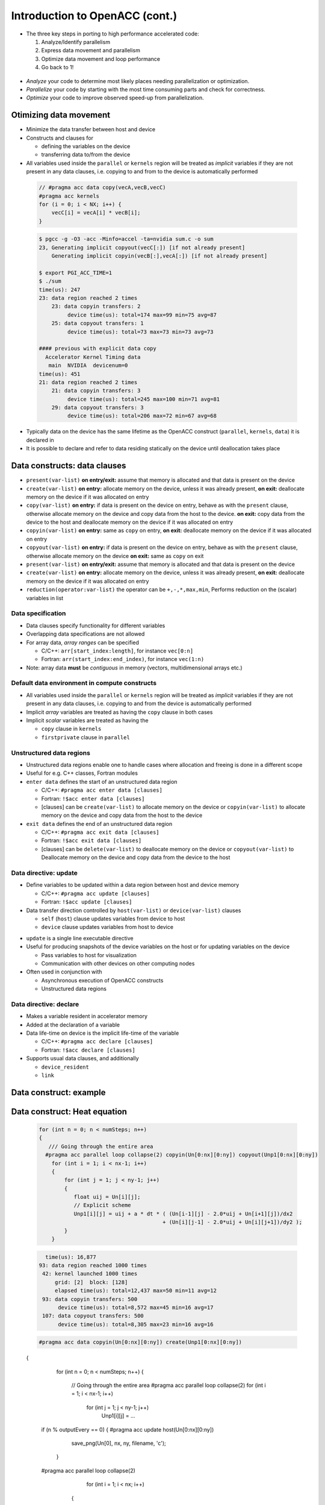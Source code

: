 .. _openacc-heat-equation:

Introduction to OpenACC (cont.)
================================


-  The three key steps in porting to high performance accelerated code:

   1. Analyze/Identify parallelism
   2. Express data movement and parallelism
   3. Optimize data movement and loop performance
   4. Go back to 1!

 .. image:: img/development-cycle.png

- *Analyze* your code to determine most likely places needing parallelization or optimization.

- *Parallelize* your code by starting with the most time consuming parts and check for correctness.

- *Optimize* your code to improve observed speed-up from parallelization.

.. - One should generally start the process at the top with the analyze step. For complex applications, it's useful to have a profiling tool available to learn where your application is spending its execution time and to focus your efforts there.  Since our example code is quite a bit simpler than a full application, we'll skip profiling the code and simply analyze the code by reading it

Otimizing data movement
-----------------------

-  Minimize the data transfer between host and device

-  Constructs and clauses for

   -  defining the variables on the device
   -  transferring data to/from the device

-  All variables used inside the ``parallel`` or ``kernels`` region will
   be treated as *implicit* variables if they are not present in any
   data clauses, i.e. copying to and from to the device is automatically
   performed

 .. code :: c

    // #pragma acc data copy(vecA,vecB,vecC)
    #pragma acc kernels
    for (i = 0; i < NX; i++) {
        vecC[i] = vecA[i] * vecB[i];
    }        

 .. code :: bash

    $ pgcc -g -O3 -acc -Minfo=accel -ta=nvidia sum.c -o sum
    23, Generating implicit copyout(vecC[:]) [if not already present]
        Generating implicit copyin(vecB[:],vecA[:]) [if not already present]
   
    $ export PGI_ACC_TIME=1
    $ ./sum
    time(us): 247
    23: data region reached 2 times
        23: data copyin transfers: 2
             device time(us): total=174 max=99 min=75 avg=87
        25: data copyout transfers: 1
             device time(us): total=73 max=73 min=73 avg=73
  
    #### previous with explicit data copy
      Accelerator Kernel Timing data
       main  NVIDIA  devicenum=0
    time(us): 451
    21: data region reached 2 times
        21: data copyin transfers: 3
             device time(us): total=245 max=100 min=71 avg=81
        29: data copyout transfers: 3
             device time(us): total=206 max=72 min=67 avg=68


-  Typically data on the device has the same lifetime as the OpenACC
   construct (``parallel``, ``kernels``, ``data``) it is declared in

-  It is possible to declare and refer to data residing statically on
   the device until deallocation takes place


Data constructs: data clauses
-----------------------------

-  ``present(var-list)``  **on entry/exit:** assume that memory is allocated and that data is present on the device

- ``create(var-list)``  **on entry:** allocate memory on the device, unless it was already present,  **on exit:** deallocate memory on the device if it was allocated on entry

- ``copy(var-list)`` **on entry:** if data is present on the device on entry, behave as   with the ``present`` clause, otherwise allocate memory on the device  and copy data from the host to the device.  **on exit:** copy data from the device to the host and deallocate memory on the device if it was allocated on entry

- ``copyin(var-list)`` **on entry:** same as ``copy`` on entry, **on exit:** deallocate memory on the device if it was allocated on entry

-  ``copyout(var-list)`` **on entry:** if data is present on the device on entry, behave as     with the ``present`` clause, otherwise allocate memory on the device **on exit:** same as ``copy`` on exit

-  ``present(var-list)``  **on entry/exit:** assume that memory is allocated and that data is present on the device

- ``create(var-list)``  **on entry:** allocate memory on the device, unless it was already present,  **on exit:** deallocate memory on the device if it was allocated on entry

- ``reduction(operator:var-list)`` the operator can be ``+,-,*,max,min``, Performs reduction on the (scalar) variables in list


Data specification
^^^^^^^^^^^^^^^^^^

-  Data clauses specify functionality for different variables
-  Overlapping data specifications are not allowed
-  For array data, *array ranges* can be specified

   -  C/C++: ``arr[start_index:length]``, for instance ``vec[0:n]``
   -  Fortran: ``arr(start_index:end_index)``, for instance ``vec(1:n)``

-  Note: array data **must** be *contiguous* in memory (vectors,
   multidimensional arrays etc.)

Default data environment in compute constructs
^^^^^^^^^^^^^^^^^^^^^^^^^^^^^^^^^^^^^^^^^^^^^^

-  All variables used inside the ``parallel`` or ``kernels`` region will
   be treated as *implicit* variables if they are not present in any
   data clauses, i.e. copying to and from the device is automatically
   performed
-  Implicit *array* variables are treated as having the ``copy`` clause
   in both cases
-  Implicit *scalar* variables are treated as having the

   -  ``copy`` clause in ``kernels``
   -  ``firstprivate`` clause in ``parallel``


Unstructured data regions
^^^^^^^^^^^^^^^^^^^^^^^^^

-  Unstructured data regions enable one to handle cases where allocation
   and freeing is done in a different scope
-  Useful for e.g. C++ classes, Fortran modules
-  ``enter data`` defines the start of an unstructured data region

   -  C/C++: ``#pragma acc enter data [clauses]``
   -  Fortran: ``!$acc enter data [clauses]``
   - [clauses] can be ``create(var-list)`` to allocate memory on the device or ``copyin(var-list)`` to allocate memory on the device and copy data from the host to the device

-  ``exit data`` defines the end of an unstructured data region

   -  C/C++: ``#pragma acc exit data [clauses]``
   -  Fortran: ``!$acc exit data [clauses]``
   - [clauses] can be ``delete(var-list)`` to deallocate memory on the device or ``copyout(var-list)`` to  Deallocate memory on the device and copy data from the device to  the host

Data directive: update
^^^^^^^^^^^^^^^^^^^^^^

-  Define variables to be updated within a data region between host and
   device memory

   -  C/C++: ``#pragma acc update [clauses]``
   -  Fortran: ``!$acc update [clauses]``

-  Data transfer direction controlled by ``host(var-list)`` or
   ``device(var-list)`` clauses

   -  ``self`` (``host``) clause updates variables from device to host
   -  ``device`` clause updates variables from host to device

.. -  At least one data direction clause must be present

-  ``update`` is a single line executable directive
-  Useful for producing snapshots of the device variables on the host or
   for updating variables on the device

   -  Pass variables to host for visualization
   -  Communication with other devices on other computing nodes

-  Often used in conjunction with

   -  Asynchronous execution of OpenACC constructs
   -  Unstructured data regions

Data directive: declare
^^^^^^^^^^^^^^^^^^^^^^^

-  Makes a variable resident in accelerator memory
-  Added at the declaration of a variable
-  Data life-time on device is the implicit life-time of the variable

   -  C/C++: ``#pragma acc declare [clauses]``
   -  Fortran: ``!$acc declare [clauses]``

-  Supports usual data clauses, and additionally

   -  ``device_resident``
   -  ``link``

Data construct: example
-----------------------

 .. code :: c
   const int N=100;
   #pragma acc data copy(a[0:N])
   {  
    #pragma acc parallel loop present(a)
    for (int i=0; i<N; i++)
        a[i] = a[i] + 1;
   }

   ...
   #pragma acc data copyout(a[0:N]), copyin(b[0:N])
   {
    #pragma acc parallel loop present(a,b)
    for (int i=0; i<N; i++)
        a[i] = b[i] + 1;
   }

   ...
   #pragma acc data copyout(a[0:N]), create(b[0:N])
   {
    #pragma acc parallel loop
    for (int i=0; i<N; i++)
        b[i] = i * 2.0;

    #pragma acc parallel loop present(a,b)
    for (int i=0; i<N; i++)
        a[i] = b[i] + 1;
   }


.. typealong:: Heat equation

   .. tabs::

      .. tab:: cpu

         .. literalinclude:: ../examples/OpenACC/HeatEquation/c/heat_equation.c
                                                :language: c

      .. tab:: OpenACC parallel loop

         .. literalinclude:: ../examples/OpenACC/HeatEquation/solution/c/heat_equation_openacc_1.c
                                                :language: c

      .. tab:: OpenACC loop collapse

         .. literalinclude:: ../examples/OpenACC/HeatEquation/solution/c/heat_equation_openacc_2.c
                                                :language: c

      .. tab:: OpenACC data create

         .. literalinclude:: ../examples/OpenACC/HeatEquation/solution/c/heat_equation_openacc_data_1.c
                                                            :language: c

Data construct: Heat equation
-----------------------------

 .. code :: c

    for (int n = 0; n < numSteps; n++)
    {
       /// Going through the entire area
      #pragma acc parallel loop collapse(2) copyin(Un[0:nx][0:ny]) copyout(Unp1[0:nx][0:ny])
        for (int i = 1; i < nx-1; i++)
        {
            for (int j = 1; j < ny-1; j++)
            {
               float uij = Un[i][j];
               // Explicit scheme
               Unp1[i][j] = uij + a * dt * ( (Un[i-1][j] - 2.0*uij + Un[i+1][j])/dx2
                                           + (Un[i][j-1] - 2.0*uij + Un[i][j+1])/dy2 );
            }
        }


 .. code :: bash

         time(us): 16,877
       93: data region reached 1000 times
        42: kernel launched 1000 times
            grid: [2]  block: [128]
            elapsed time(us): total=12,437 max=50 min=11 avg=12
        93: data copyin transfers: 500
             device time(us): total=8,572 max=45 min=16 avg=17
        107: data copyout transfers: 500
             device time(us): total=8,305 max=23 min=16 avg=16

 .. code :: c

  #pragma acc data copyin(Un[0:nx][0:ny]) create(Unp1[0:nx][0:ny])
 {
    for (int n = 0; n < numSteps; n++)
    {
        // Going through the entire area
        #pragma acc parallel loop collapse(2)
        for (int i = 1; i < nx-1; i++)
            for (int j = 1; j < ny-1; j++)
              Unp1[i][j] = ...

   if (n % outputEvery == 0)  {
   #pragma acc update host(Un[0:nx][0:ny])
            save_png(Un[0], nx, ny, filename, 'c');
    }
   #pragma acc parallel loop collapse(2)
              for (int i = 1; i < nx; i++)
        {
          for (int j = 1; j < ny; j++)
            Un[i][j] = Unp1[i][j];
        }
    }
 }

 .. code :: bash

            time(us): 151
    93: data region reached 2 times
        42: kernel launched 2 times
            grid: [2]  block: [128]
            elapsed time(us): total=72 max=49 min=23 avg=36
        93: data copyin transfers: 1
             device time(us): total=45 max=45 min=45 avg=45
    115: update directive reached 5 times
        115: data copyout transfers: 5
             device time(us): total=106 max=22 min=20 avg=21


Optimize Loop performance
-------------------------
The compiler has analyzed the loops in our two main functions and scheduled the iterations of the loops to run in parallel on our GPU and Multicore CPU. The compiler is usually pretty good at choosing how to break up loop iterations to run well on parallel accelerators, but sometimes we can eke out just a little more performance by guiding the compiler to make specific choices. First, let's look at the choices the compiler made for us. We'll focus on the calcNext routine, but you should look at the swap routine too. Here's the compiler feedback for that routine

 .. code :: bash

 calcNext:
     48, Generating copyin(A[:m*n])
         Accelerator kernel generated
         Generating Tesla code
         49, #pragma acc loop gang  blockIdx.x 
             Generating reduction(max:error)
         51, #pragma acc loop vector(12)  threadIdx.x 
     48, Generating implicit copy(error)
         Generating copyout(Anew[:m*n])
     51, Loop is parallelizable
  

The main loops on interest in calcNext are on lines 49 and 51. I see that the compiler has told me what loop clauses it chose for each of those loops. The outermost loop is treated as a gang loop, meaning it broke that loop up into chunks that can be spread out across the GPU or CPU cores easily. If you have programmed in CUDA before, you'll recognize that the compiler is mapping this loop to the CUDA thread blocks. The innermost loop is mapped instead to vector parallelism. You can think of a vector as some number of data cells that get the same operation applied to them at the same time. On any modern processor technology you need this mixture of coarse grained and fine grained parallelism to effectively use the hardware. Vector (fine grained) parallelism can operate extremely efficiently when performing the same operation on a bunch of data, but there's limits to how long a vector you can build. Gang (coarse grained) parallelism is highly scalable, because each chunk of work can operate completely independently of each other chunk, making it ideal for allowing processor cores to operate independently of each other.


Collapse Clause
^^^^^^^^^^^^^^^
The collapse clause allows us to transform a multi-dimensional loop nest into a single-dimensional loop. This process is helpful for increasing the overall length (which usually increases parallelism) of our loops, and will often help with memory locality. In our case, instead of looking at our loops as n and m iteration loops, it looks at them as a single n * m iteration loop, which gives it more flexibility in how to break up the iterations. Let's look at the syntax.

 .. code :: bash

 #pragma acc parallel loop collapse( N )
 Where N is the number of loops to collapse.

 #pragma acc parallel loop collapse( 3 )
 for(int i = 0; i < N; i++)
 {
    for(int j = 0; j < M; j++)
    {
        for(int k = 0; k < Q; k++)
        {
            < loop code >
        }
    }
 }


Let's look at another clause that may help our code.

Tile Clause
^^^^^^^^^^^

Gangs, Workers, and Vectors
^^^^^^^^^^^^^^^^^^^^^^^^^^^

 
This week's bonus task is to learn a bit more about how OpenACC breaks up the loop iterations into gangs, workers, and vectors, which was discussed very briefly in the first lab. Click Here for more information about these levels of parallelism.

This is our last optimization, and arguably the most important one. In OpenACC, Gang Worker Vector is used to define additional levels of parallelism. Specifically for NVIDIA GPUs, gang, worker, and vector will specify the decomposition of our loop iterations to GPU threads. Each loop will have an optimal Gang/Worker/Vector implementation, and finding that correct implementation will often take a bit of thinking, and possibly some trial and error. So let's explain how the gang, worker, and vector clauses actually work.


This image represents a single gang. When parallelizing our for loops, the loop iterations will be broken up evenly among a number of gangs. Each gang will contain a number of threads. These threads are organized into blocks. A worker is a row of threads. In the above graphic, there are 3 workers, which means that there are 3 rows of threads. The vector refers to how long each row is. So in the above graphic, the vector is 8, because each row is 8 threads long.

By default, when programming for a GPU, gang and vector parallelism is automatically applied. Let's see a simple GPU sample code where we explicitly show how the gang and vector works.

#pragma acc parallel loop gang
for(int i = 0; i < N; i++)
{
    #pragma acc loop vector
    for(int j = 0; j < M; j++)
    {
        < loop code >
    }
}

Lets look at an example where using gang worker vector can greatly increase a loops parallelism.

#pragma acc parallel loop gang
for(int i = 0; i < N; i++)
{
    #pragma acc loop vector
    for(int j = 0; j < M; k++)
    {
        for(int k = 0; k < Q; k++)
        {
            < loop code >
        }
    }
}
In this loop, we have gang level parallelism on the outer-loop, and vector level parallelism on the middle-loop. However, the inner-loop does not have any parallelism. This means that each thread will be running the inner-loop, however, GPU threads aren't really made to run entire loops. To fix this, we could use worker level parallelism to add another layer.

#pragma acc parallel loop gang
for(int i = 0; i < N; i++)
{
    #pragma acc loop worker
    for(int j = 0; j < M; k++)
    {
        #pragma acc loop vector
        for(int k = 0; k < Q; k++)
        {
            < loop code >
        }
    }
}
Now, the outer-loop will be split across the gangs, the middle-loop will be split across the workers, and the inner loop will be executed by the threads within the vector.


Gang, Worker, and Vector Syntax
We have been showing really general examples of gang worker vector so far. One of the largest benefits of gang worker vector is the ability to explicitly define how many gangs and workers you need, and how many threads should be in the vector. Let's look at the syntax for the parallel directive:

#pragma acc parallel num_gangs( 2 ) num_workers( 4 ) vector_length( 32 )
{
    #pragma acc loop gang worker
    for(int i = 0; i < N; i++)
    {
        #pragma acc loop vector
        for(int j = 0; j < M; j++)
        {
            < loop code >
        }
    }
}
And now the syntax for the kernels directive:

#pragma acc kernels loop gang( 2 ) worker( 4 )
for(int i = 0; i < N; i++)
{
    #pragma acc loop vector( 32 )
    for(int j = 0; j < M; j++)
    {
        < loop code >
    }
}

.. image:: img/gang_worker_vector.png


The tile clause allows us to break up a multi-dimensional loop into tiles, or blocks. This is often useful for increasing memory locality in codes like ours. Let's look at the syntax.

#pragma acc parallel loop tile( x, y, z, ... )
Our tiles can have as many dimensions as we want, though we must be careful to not create a tile that is too large. Let's look at an example:

Summary
-------

-  Data directive

   -  Structured data region
   -  Clauses: ``copy``, ``present``, ``copyin``, ``copyout``,
      ``create``

-  Enter data & exit data

   -  Unstructured data region

-  Update directive
-  Declare directive

